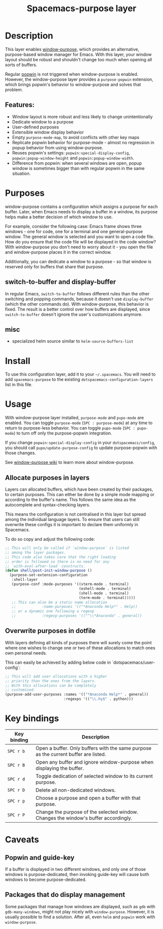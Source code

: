 #+title: Spacemacs-purpose layer

#+tags: layer|misc|spacemacs

* Table of Contents                     :TOC_5_gh:noexport:
- [[#description][Description]]
  - [[#features][Features:]]
- [[#purposes][Purposes]]
  - [[#switch-to-buffer-and-display-buffer][switch-to-buffer and display-buffer]]
  - [[#misc][misc]]
- [[#install][Install]]
- [[#usage][Usage]]
  - [[#allocate-purposes-in-layers][Allocate purposes in layers]]
  - [[#overwrite-purposes-in-dotfile][Overwrite purposes in dotfile]]
- [[#key-bindings][Key bindings]]
- [[#caveats][Caveats]]
  - [[#popwin-and-guide-key][Popwin and guide-key]]
  - [[#packages-that-do-display-management][Packages that do display management]]

* Description
This layer enables [[https://github.com/bmag/emacs-purpose][window-purpose]], which provides an alternative, purpose-based
window manager for Emacs. With this layer, your window layout should be robust
and shouldn't change too much when opening all sorts of buffers.

Regular [[https://github.com/m2ym/popwin-el][popwin]] is not triggered when window-purpose is enabled. However,
the window-purpose layer provides a =purpose-popwin= extension, which
brings popwin's behavior to window-purpose and solves that problem.

** Features:
- Window layout is more robust and less likely to change unintentionally
- Dedicate window to a purpose
- User-defined purposes
- Extensible window display behavior
- Empty =purpose-mode-map=, to avoid conflicts with other key maps
- Replicate popwin behavior for purpose-mode - almost no regression in popup behavior from using window-purpose.
- Reuses popwin's settings: =popwin:special-display-config=, =popwin:popup-window-height= and =popwin:popup-window-width=.
- Difference from popwin: when several windows are open, popup window is sometimes bigger than with regular popwin in the same situation.

* Purposes
window-purpose contains a configuration which assigns a purpose for each
buffer. Later, when Emacs needs to display a buffer in a window, its purpose
helps make a better decision of which window to use.

For example, consider the following case: Emacs frame shows three windows - one
for code, one for a terminal and one general-purpose window. The general window
is selected and you want to open a code file. How do you ensure that the code
file will be displayed in the code window? With window-purpose you don't
need to worry about it - you open the file and window-purpose places it in
the correct window.

Additionally, you can dedicate a window to a purpose - so that window is
reserved only for buffers that share that purpose.

** switch-to-buffer and display-buffer
In regular Emacs, =switch-to-buffer= follows different rules than the other
switching and popping commands, because it doesn't use =display-buffer= (which
the other commands do). With window-purpose, this behavior is fixed. The
result is a better control over how buffers are displayed, since
=switch-to-buffer= doesn't ignore the user's customizations anymore.

** misc
- specialized helm source similar to =helm-source-buffers-list=

* Install
To use this configuration layer, add it to your =~/.spacemacs=. You will need to
add =spacemacs-purpose= to the existing =dotspacemacs-configuration-layers= list in
this file.

* Usage
With window-purpose layer installed, =purpose-mode= and =pupo-mode= are enabled.
You can toggle =purpose-mode= (~SPC : purpose-mode~) at any time to return to
purpose-less behavior. You can toggle =pupo-mode= (~SPC : pupo-mode~) to turn
off only the purpose-popwin integration.

If you change =popwin:special-display-config= in your =dotspacemacs/config=, you
should call =pupo/update-purpose-config= to update purpose-popwin with those
changes.

See [[https://github.com/bmag/emacs-purpose/wiki][window-purpose wiki]] to learn more about window-purpose.

** Allocate purposes in layers
Layers can allocated buffers, which have been created by their
packages, to certain purposes. This can either be done
by a simple mode mapping or according to the buffer's name.
This follows the same idea as the autocomplete and
syntax-checking layers.

This means the configuration is not centralised in this layer but
spread among the individual language layers. To ensure
that users can still overwrite these configs it is important
to declare them uniformly in Spacemacs.

To do so copy and adjust the following code:

#+BEGIN_SRC emacs-lisp
  ;; This will only be called if `window-purpose` is listed
  ;; among the layer packages.
  ;; This code also takes care that the right loading
  ;; order is followed so there is no need for any
  ;; `with-eval-after-load` constructs.
  (defun shell/post-init-window-purpose ()
    (purpose-set-extension-configuration
     :shell-layer
     (purpose-conf :mode-purposes '((vterm-mode . terminal)
                                    (eshell-mode . terminal)
                                    (shell-mode . terminal)
                                    (term-mode . terminal)))))
     ;; This can also be a static name allocation
     ;;            :name-purposes '(("*Anaconda Help*" . Help))
     ;; or a dynamic one following a regexp
     ;;            :regexp-purposes '(("^\\*Anaconda" . general))

#+END_SRC

** Overwrite purposes in dotfile
With layers defining all kinds of purposes there will surely
come the point where one wishes to change one or two of
these allocations to match ones own personal needs.

This can easily be achieved by adding below code in
`dotspacemacs/user-config`:

#+BEGIN_SRC emacs-lisp
  ;; This will add user allocations with a higher
  ;; priority than the ones from the layers.
  ;; With this allocations can be completely
  ;; customised.
  (purpose-add-user-purposes :names '(("*Anaconda Help*" . general))
                             :regexps '(("\\.hy$" . python)))
#+END_SRC

* Key bindings

| Key binding | Description                                                                         |
|-------------+-------------------------------------------------------------------------------------|
| ~SPC r b~   | Open a buffer. Only buffers with the same purpose as the current buffer are listed. |
| ~SPC r B~   | Open any buffer and ignore window-purpose when displaying the buffer.               |
| ~SPC r d~   | Toggle dedication of selected window to its current purpose.                        |
| ~SPC r D~   | Delete all non-dedicated windows.                                                   |
| ~SPC r p~   | Choose a purpose and open a buffer with that purpose.                               |
| ~SPC r P~   | Change the purpose of the selected window. Changes the window's buffer accordingly. |

* Caveats
** Popwin and guide-key
If a buffer is displayed in two different windows, and only one of those windows
is purpose-dedicated, then invoking guide-key will cause both windows to become
purpose-dedicated.

** Packages that do display management
Some packages that manage how windows are displayed, such as =gdb= with
=gdb-many-windows=, might not play nicely with =window-purpose=. However, it is
usually possible to find a solution. After all, even =helm= and =popwin= work
with =window-purpose=.
